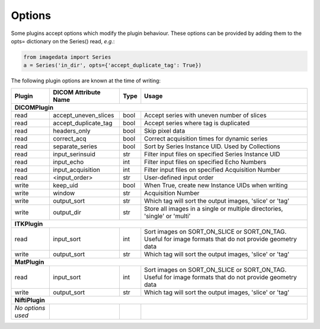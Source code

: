 .. _Options:

Options
=================

Some plugins accept options which modify the plugin behaviour.
These options can be provided by adding them to the opts= dictionary
on the Series() read, *e.g.*:

.. code-block:: python

  from imagedata import Series
  a = Series('in_dir', opts={'accept_duplicate_tag': True})


The following plugin options are known at the time of writing:

+-------------------------+-------------------------+-----+-----------------------+
| Plugin                  | DICOM                   |Type | Usage                 |
|                         | Attribute Name          |     |                       |
+=========================+=========================+=====+=======================+
|**DICOMPlugin**                                                                  |
+-------------------------+-------------------------+-----+-----------------------+
|read                     |accept_uneven_slices     |bool |Accept series with     |
|                         |                         |     |uneven number of slices|
+-------------------------+-------------------------+-----+-----------------------+
|read                     |accept_duplicate_tag     |bool |Accept series where tag|
|                         |                         |     |is duplicated          |
+-------------------------+-------------------------+-----+-----------------------+
|read                     |headers_only             |bool |Skip pixel data        |
+-------------------------+-------------------------+-----+-----------------------+
|read                     |correct_acq              |bool |Correct acquisition    |
|                         |                         |     |times for dynamic      |
|                         |                         |     |series                 |
+-------------------------+-------------------------+-----+-----------------------+
|read                     |separate_series          |bool |Sort by Series Instance|
|                         |                         |     |UID.                   |
|                         |                         |     |Used by Collections    |
+-------------------------+-------------------------+-----+-----------------------+
|read                     |input_serinsuid          |str  |Filter input files on  |
|                         |                         |     |specified              |
|                         |                         |     |Series Instance UID    |
+-------------------------+-------------------------+-----+-----------------------+
|read                     |input_echo               |int  |Filter input files on  |
|                         |                         |     |specified              |
|                         |                         |     |Echo Numbers           |
+-------------------------+-------------------------+-----+-----------------------+
|read                     |input_acquisition        |int  |Filter input files on  |
|                         |                         |     |specified              |
|                         |                         |     |Acquisition Number     |
+-------------------------+-------------------------+-----+-----------------------+
|read                     |<input_order>            |str  |User-defined input     |
|                         |                         |     |order                  |
+-------------------------+-------------------------+-----+-----------------------+
|write                    |keep_uid                 |bool |When True, create new  |
|                         |                         |     |Instance UIDs when     |
|                         |                         |     |writing                |
+-------------------------+-------------------------+-----+-----------------------+
|write                    |window                   |str  |Acquisition Number     |
+-------------------------+-------------------------+-----+-----------------------+
|write                    |output_sort              |str  |Which tag will sort    |
|                         |                         |     |the output images,     |
|                         |                         |     |'slice' or 'tag'       |
+-------------------------+-------------------------+-----+-----------------------+
|write                    |output_dir               |str  |Store all images in a  |
|                         |                         |     |single or multiple     |
|                         |                         |     |directories, 'single'  |
|                         |                         |     |or 'multi'             |
+-------------------------+-------------------------+-----+-----------------------+
|**ITKPlugin**                                                                    |
+-------------------------+-------------------------+-----+-----------------------+
|read                     |input_sort               |int  |Sort images on         |
|                         |                         |     |SORT_ON_SLICE or       |
|                         |                         |     |SORT_ON_TAG.           |
|                         |                         |     |Useful for image       |
|                         |                         |     |formats that do not    |
|                         |                         |     |provide geometry data  |
+-------------------------+-------------------------+-----+-----------------------+
|write                    |output_sort              |str  |Which tag will sort    |
|                         |                         |     |the output images,     |
|                         |                         |     |'slice' or 'tag'       |
+-------------------------+-------------------------+-----+-----------------------+
|**MatPlugin**                                                                    |
+-------------------------+-------------------------+-----+-----------------------+
|read                     |input_sort               |int  |Sort images on         |
|                         |                         |     |SORT_ON_SLICE or       |
|                         |                         |     |SORT_ON_TAG.           |
|                         |                         |     |Useful for image       |
|                         |                         |     |formats that do not    |
|                         |                         |     |provide geometry data  |
+-------------------------+-------------------------+-----+-----------------------+
|write                    |output_sort              |str  |Which tag will sort    |
|                         |                         |     |the output images,     |
|                         |                         |     |'slice' or 'tag'       |
+-------------------------+-------------------------+-----+-----------------------+
|**NiftiPlugin**                                                                  |
+-------------------------+-------------------------+-----+-----------------------+
|*No options used*        |                         |     |                       |
+-------------------------+-------------------------+-----+-----------------------+
